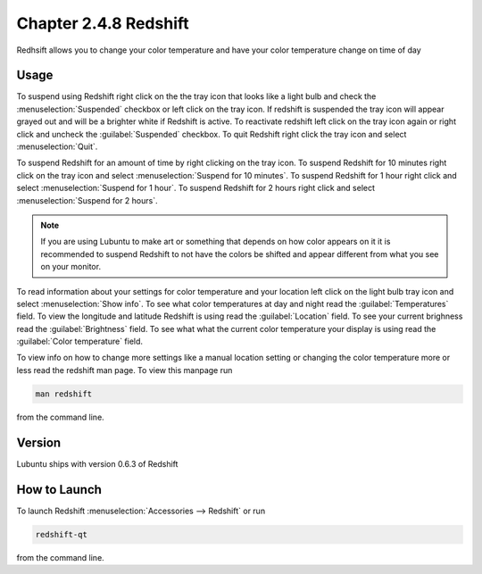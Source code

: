 Chapter 2.4.8 Redshift
======================

Redhsift allows you to change your color temperature and have your color temperature change on time of day

Usage
-----
To suspend using Redshift right click on the the tray icon that looks like a light bulb and check the :menuselection:`Suspended` checkbox or left click on the tray icon. If redshift is suspended the tray icon will appear grayed out and will be a brighter white if Redshift is active. To reactivate redshift left click on the tray icon again or right click and uncheck the :guilabel:`Suspended` checkbox.  To quit Redshift right click the tray icon and select :menuselection:`Quit`.

To suspend Redshift for an amount of time by right clicking on the tray icon. To suspend Redshift for 10 minutes right click on the tray icon and select :menuselection:`Suspend for 10 minutes`. To suspend Redshift for 1 hour right click and select :menuselection:`Suspend for 1 hour`. To suspend Redshift for 2 hours right click and select :menuselection:`Suspend for 2 hours`.

.. image:: redshift.png

.. image:: redshift-info.png

.. note:: 

   If you are using Lubuntu to make art or something that depends on how color appears on it it is recommended to suspend Redshift to not have the colors be shifted and appear different from what you see on your     monitor.
   
To read information about your settings for color temperature and your location left click on the light bulb tray icon and select :menuselection:`Show info`. To see what color temperatures at day and night read the :guilabel:`Temperatures` field. To view the longitude and latitude Redshift is using read the :guilabel:`Location` field. To see your current brighness read the :guilabel:`Brightness` field. To see what what the current color temperature your display is using read the :guilabel:`Color temperature` field.

To view info on how to change more settings like a manual location setting or changing the color temperature more or less read the redshift man page. To view this manpage run 


.. code:: 

    man redshift
    
from the command line. 

Version
-------
Lubuntu ships with version 0.6.3 of Redshift


How to Launch
-------------

To launch Redshift :menuselection:`Accessories --> Redshift` or run 

.. code::

   redshift-qt
   
from the command line.
